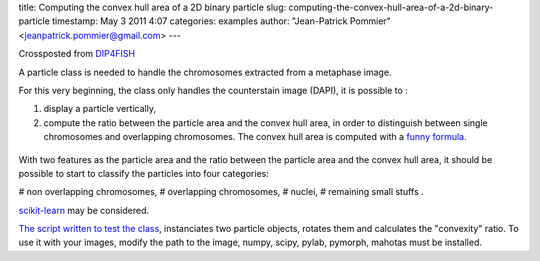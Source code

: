 title: Computing the convex hull area of a 2D binary particle
slug: computing-the-convex-hull-area-of-a-2d-binary-particle
timestamp: May 3 2011 4:07
categories: examples
author: "Jean-Patrick Pommier" <jeanpatrick.pommier@gmail.com>
---

Crossposted from `DIP4FISH
<http://dip4fish.blogspot.com/2011/05/computing-convex-hull-area-of-2d-binary.html>`__

A particle class is needed to handle the chromosomes extracted from a metaphase image.

.. image:: /media/files/images/blog/2011/convex_original.png
   :width: 66%
   :align: center

For this very beginning, the class only handles the counterstain image (DAPI),
it is possible to :

1. display a particle vertically,
2. compute the ratio between the particle area and the convex hull area, in
   order to distinguish between single chromosomes and overlapping chromosomes.
   The convex hull area is computed with a `funny formula
   <http://en.wikipedia.org/wiki/Polygon_area#Properties>`__.

.. figure:: /media/files/images/blog/2011/AnalyseParticule.png
   :width: 66%
   :align: center

    Blue curve:orientation curve for the original particle image (top left).
    Green curve: orientation curve after high pass filtering (top right).

With two features as the particle area and the ratio between the particle area
and the convex hull area, it should be possible to start to classify the
particles into four categories:

# non overlapping chromosomes,
# overlapping chromosomes,
# nuclei, 
# remaining small stuffs .

`scikit-learn <http://scikit-learn.sourceforge.net/>`__ may be considered.

`The script written to test the class
<https://docs.google.com/uc?id=0B4TdqXWu2MOWMGU0YzAxNTgtNDJmYi00YjQ2LWFjN2MtYjFjY2YzNmRjYzg1&export=download&hl=en>`__,
instanciates two particle objects, rotates  them and calculates the "convexity"
ratio. To use it with your images, modify the path to the image, numpy, scipy,
pylab, pymorph, mahotas must be installed.

